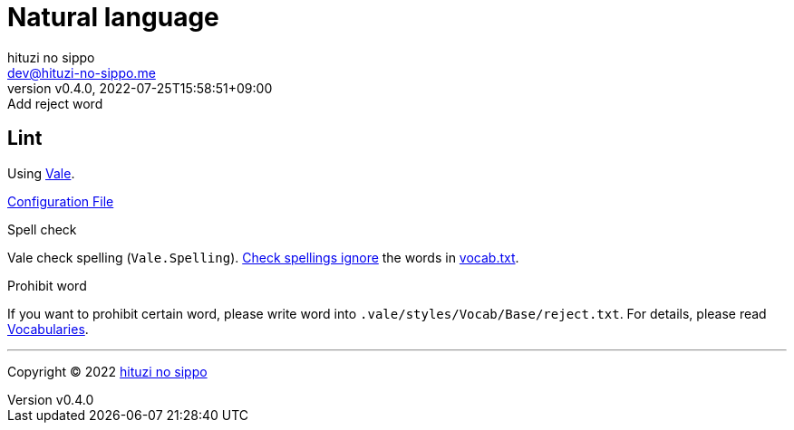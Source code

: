 = Natural language
:author: hituzi no sippo
:email: dev@hituzi-no-sippo.me
:revnumber: v0.4.0
:revdate: 2022-07-25T15:58:51+09:00
:revremark: Add reject word
:description: Natural language
:copyright: Copyright (C) 2022 {author}
// Custom Attributes
:creation_date: 2022-07-25T15:19:20+09:00
:root_directory: ../../..

== Lint

:vale_url: https://vale.sh/
Using link:{vale_url}[Vale^].

link:{root_directory}/.vale.ini[Configuration File^]

:base_directory_path: .vale/styles/Vocab/Base
.Spell check
Vale check spelling (`Vale.Spelling`).
link:https://github.com/errata-ai/vale/blob/v2/internal/rule/Vale/Spelling.yml[
Check spellings ignore^] the words in
link:{root_directory}/{base_directory_path}/vocab.txt[vocab.txt^].

.Prohibit word
If you want to prohibit certain word,
please write word into `{base_directory_path}/reject.txt`.
For details, please read link:{vale_url}/docs/topics/vocab/[Vocabularies^].


'''

:author_link: link:https://github.com/hituzi-no-sippo[{author}^]
Copyright (C) 2022 {author_link}
